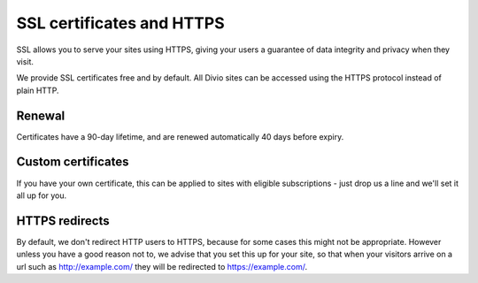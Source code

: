 .. _knowledge-ssl-certificates:

SSL certificates and HTTPS
=============================================


SSL allows you to serve your sites using HTTPS, giving your users a guarantee of data integrity and privacy when they
visit.

We provide SSL certificates free and by default. All Divio sites can be accessed using the HTTPS protocol instead of
plain HTTP.


Renewal
--------

Certificates have a 90-day lifetime, and are renewed automatically 40 days before expiry.


Custom certificates
--------------------

If you have your own certificate, this can be applied to sites with eligible subscriptions - just drop us a line and
we'll set it all up for you.


HTTPS redirects
----------------

By default, we don't redirect HTTP users to HTTPS, because for some cases this might not be appropriate. However unless
you have a good reason not to, we advise that you set this up for your site, so that when your visitors arrive on a url
such as http://example.com/ they will be redirected to https://example.com/.

.. seealso:: HTTPS redirects in our Developer Handbook:

  * :ref:`HTTP redirects <redirects>`
  * :ref:`in Aldryn Django application <django_protocol_redirects>`
  * :ref:`in Express.js applications <how-to-express-js-https>`
